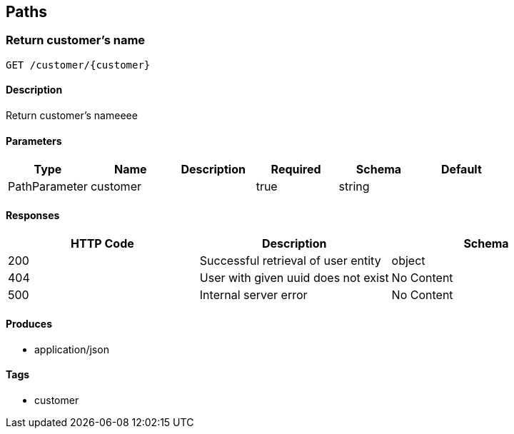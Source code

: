 == Paths
=== Return customer's name
----
GET /customer/{customer}
----

==== Description
:hardbreaks:
Return customer's nameeee

==== Parameters
[options="header"]
|===
|Type|Name|Description|Required|Schema|Default
|PathParameter|customer||true|string|
|===

==== Responses
[options="header"]
|===
|HTTP Code|Description|Schema
|200|Successful retrieval of user entity|object
|404|User with given uuid does not exist|No Content
|500|Internal server error|No Content
|===

==== Produces

* application/json

==== Tags

* customer

